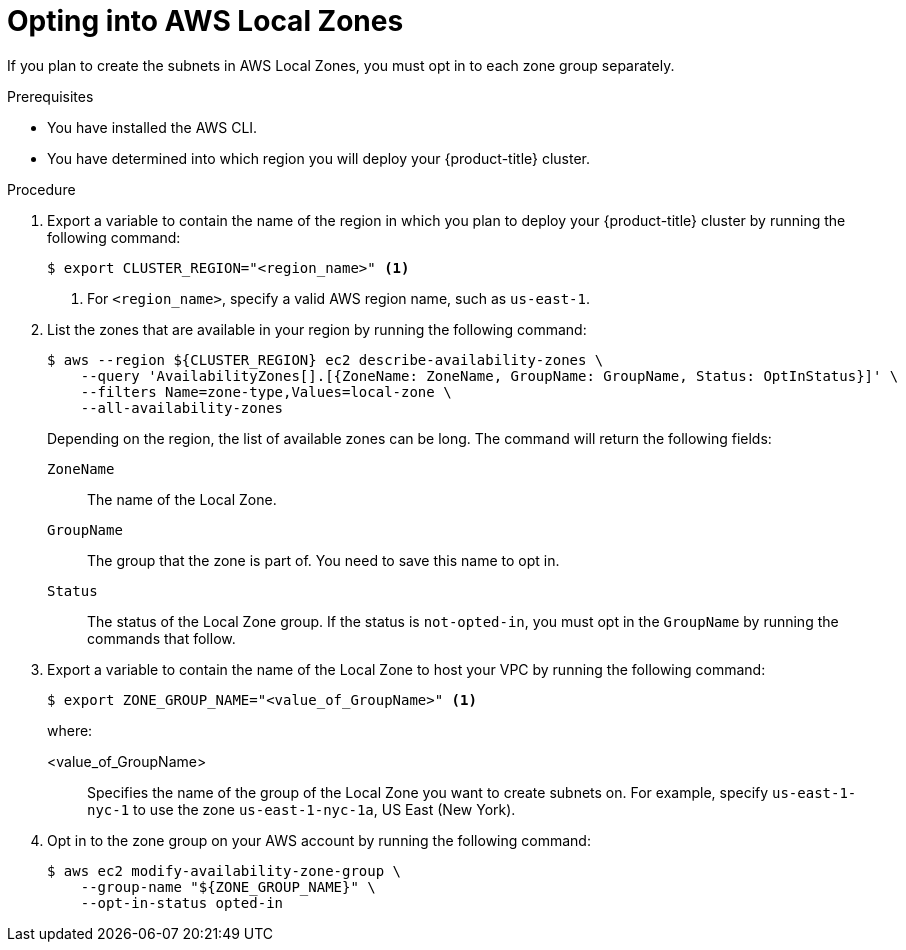 // Module included in the following assemblies:
//
// * installing/installing_aws/installing-aws-localzone.adoc

:_mod-docs-content-type: PROCEDURE
[id="installation-aws-add-local-zone-locations_{context}"]
= Opting into AWS Local Zones

If you plan to create the subnets in AWS Local Zones, you must opt in to each zone group separately.

.Prerequisites

* You have installed the AWS CLI.
* You have determined into which region you will deploy your {product-title} cluster.

.Procedure

. Export a variable to contain the name of the region in which you plan to deploy your {product-title} cluster by running the following command:
+
[source,terminal]
----
$ export CLUSTER_REGION="<region_name>" <1>
----
<1> For `<region_name>`, specify a valid AWS region name, such as `us-east-1`.

. List the zones that are available in your region by running the following command:
+
[source,terminal]
----
$ aws --region ${CLUSTER_REGION} ec2 describe-availability-zones \
    --query 'AvailabilityZones[].[{ZoneName: ZoneName, GroupName: GroupName, Status: OptInStatus}]' \
    --filters Name=zone-type,Values=local-zone \
    --all-availability-zones
----
+
Depending on the region, the list of available zones can be long. The command will return the following fields:
+
`ZoneName`:: The name of the Local Zone.
`GroupName`:: The group that the zone is part of. You need to save this name to opt in.
`Status`:: The status of the Local Zone group. If the status is `not-opted-in`, you must opt in the `GroupName` by running the commands that follow.

. Export a variable to contain the name of the Local Zone to host your VPC by running the following command:
+
[source,terminal]
----
$ export ZONE_GROUP_NAME="<value_of_GroupName>" <1>
----
+
where:

<value_of_GroupName>:: Specifies the name of the group of the Local Zone you want to create subnets on. For example, specify `us-east-1-nyc-1` to use the zone `us-east-1-nyc-1a`, US East (New York).

. Opt in to the zone group on your AWS account by running the following command:
+
[source,terminal]
----
$ aws ec2 modify-availability-zone-group \
    --group-name "${ZONE_GROUP_NAME}" \
    --opt-in-status opted-in
----
